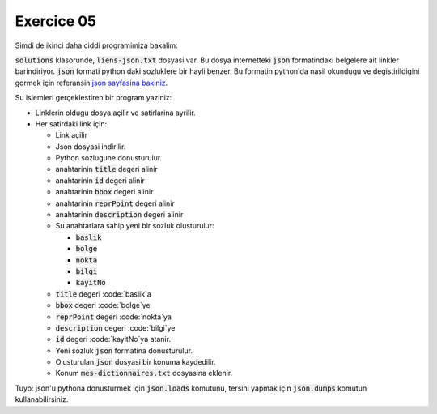 ###########
Exercice 05
###########

Simdi de ikinci daha ciddi programimiza bakalim:

:code:`solutions` klasorunde, :code:`liens-json.txt` dosyasi var.
Bu dosya internetteki :code:`json` formatindaki belgelere ait linkler 
barindiriyor. :code:`json` formati python daki sozluklere bir hayli benzer. 
Bu formatin python'da nasil okundugu ve degistirildigini gormek için referansin `json sayfasina bakiniz
<https://docs.python.org/3.7/library/json.html>`_.

Su islemleri gerçeklestiren bir program yaziniz:

- Linklerin oldugu dosya açilir ve satirlarina ayrilir.

- Her satirdaki link için:

  - Link açilir

  - Json dosyasi indirilir.

  - Python sozlugune donusturulur.

  - anahtarinin :code:`title` degeri alinir

  - anahtarinin :code:`id` degeri alinir

  - anahtarinin :code:`bbox` degeri alinir

  - anahtarinin :code:`reprPoint` degeri alinir

  - anahtarinin :code:`description` degeri alinir

  - Su anahtarlara sahip yeni bir sozluk olusturulur:

    - :code:`baslik`

    - :code:`bolge`

    - :code:`nokta`

    - :code:`bilgi`

    - :code:`kayitNo`

  - :code:`title` degeri :code:`baslik`a

  - :code:`bbox` degeri :code:`bolge`ye

  - :code:`reprPoint` degeri :code:`nokta`ya

  - :code:`description` degeri :code:`bilgi`ye

  - :code:`id` degeri :code:`kayitNo`ya atanir.

  - Yeni sozluk :code:`json` formatina donusturulur.

  - Olusturulan :code:`json` dosyasi bir konuma kaydedilir.

  - Konum :code:`mes-dictionnaires.txt` dosyasina eklenir.

Tuyo: json'u pythona donusturmek için :code:`json.loads` komutunu,
tersini yapmak için :code:`json.dumps` komutun kullanabilirsiniz.